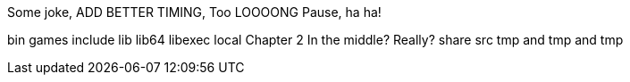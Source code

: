 Some joke, ADD BETTER TIMING, Too LOOOONG Pause, ha ha!

bin
games
include
lib
lib64
libexec
local
Chapter 2
In the middle? Really?
share
src
tmp and tmp and tmp
